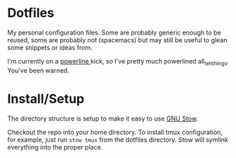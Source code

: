 * Dotfiles

My personal configuration files. Some are probably generic enough to be reused,
some are probably not (spacemacs) but may still be useful to glean some snippets
or ideas from.

I'm currently on a [[https://github.com/powerline/powerline][powerline ]]kick, so I've pretty much powerlined
all_teh_things. You've been warned.

* Install/Setup

The directory structure is setup to make it easy to use [[https://www.gnu.org/software/stow/][GNU Stow]].

Checkout the repo into your home directory. To install tmux configuration, for
example, just run =stow tmux= from the dotfiles directory. Stow will symlink
everything into the proper place.

